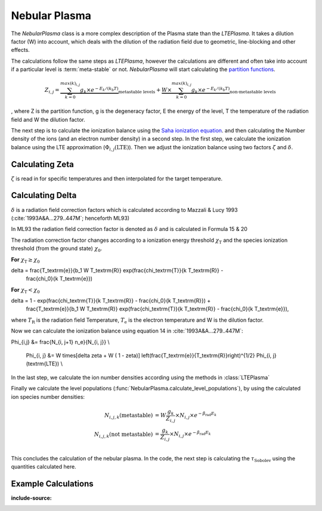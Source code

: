 Nebular Plasma
--------------

The `NebularPlasma` class is a more complex description of the Plasma state than the `LTEPlasma`. It takes a dilution factor
(W) into account, which deals with the dilution of the radiation field due to geometric, line-blocking and other effects.


The calculations follow the same steps as `LTEPlasma`, however the calculations are different and often take into account
if a particular level is :term:`meta-stable` or not.
`NebularPlasma` will start calculating the `partition functions <http://en.wikipedia.org/wiki/Partition_function_(statistical_mechanics)>`_.

.. math::

    Z_{i,j} = \underbrace{\sum_{k=0}^{max(k)_{i,j}} g_k \times e^{-E_k / (k_\textrm{b} T)}}_\textrm{metastable levels} +
            \underbrace{W\times\sum_{k=0}^{max(k)_{i,j}} g_k \times e^{-E_k / (k_\textrm{b} T)}}_\textrm{non-metastable levels}

, where Z is the partition function, g is the degeneracy factor, E the energy of the level, T the temperature of the radiation field
and W the dilution factor.

The next step is to calculate the ionization balance using the `Saha ionization equation <http://en.wikipedia.org/wiki/Saha_ionization_equation>`_.
and then calculating the Number density of the ions (and an electron number density) in a second step.
In the first step, we calculate the ionization balance using the LTE approximation (:math:`\Phi_{i, j}(\textrm{LTE})`). Then we adjust the ionization balance using
two factors :math:`\zeta` and :math:`\delta`.


.. _calc_zeta_label:

Calculating Zeta
^^^^^^^^^^^^^^^^

:math:`\zeta` is read in for specific temperatures and then interpolated for the target temperature.


Calculating Delta
^^^^^^^^^^^^^^^^^

:math:`\delta` is a radiation field correction factors which is calculated according to Mazzali & Lucy 1993 (:cite:`1993A&A...279..447M`; henceforth ML93)

In ML93 the radiation field correction factor is denoted as :math:`\delta` and is calculated in Formula 15 & 20

The radiation correction factor changes according to a ionization energy threshold :math:`\chi_\textrm{T}`
and the species ionization threshold (from the ground state) :math:`\chi_0`.

**For** :math:`\chi_\textrm{T} \ge \chi_0`

.. math::
\delta = \frac{T_\textrm{e}}{b_1 W T_\textrm{R}} \exp(\frac{\chi_\textrm{T}}{k T_\textrm{R}} -
    \frac{\chi_0}{k T_\textrm{e}})

**For** :math:`\chi_\textrm{T} < \chi_0`

.. math::
\delta = 1 - \exp(\frac{\chi_\textrm{T}}{k T_\textrm{R}} - \frac{\chi_0}{k T_\textrm{R}}) +
    \frac{T_\textrm{e}}{b_1 W T_\textrm{R}} \exp(\frac{\chi_\textrm{T}}{k T_\textrm{R}} -
    \frac{\chi_0}{k T_\textrm{e}}),

where :math:`T_\textrm{R}` is the radiation field Temperature, :math:`T_\textrm{e}` is the electron temperature and W is the
dilution factor.


Now we can calculate the ionization balance using equation 14 in :cite:`1993A&A...279..447M`:

.. math::
\Phi_{i,j} &= \frac{N_{i, j+1} n_e}{N_{i, j}} \\

        \Phi_{i, j} &= W \times[\delta \zeta + W ( 1 - \zeta)] \left(\frac{T_\textrm{e}}{T_\textrm{R}}\right)^{1/2}
        \Phi_{i, j}(\textrm{LTE}) \\


In the last step, we calculate the ion number densities according using the methods in :class:`LTEPlasma`

Finally we calculate the level populations (:func:`NebularPlasma.calculate_level_populations`),
by using the calculated ion species number densities:

.. math::

    N_{i, j, k}(\textrm{metastable}) &= W\frac{g_k}{Z_{i, j}}\times N_{i, j} \times e^{-\beta_\textrm{rad} E_k} \\
    N_{i, j, k}(\textrm{not metastable}) &= \frac{g_k}{Z_{i, j}}\times N_{i, j} \times e^{-\beta_\textrm{rad} E_k} \\


This concludes the calculation of the nebular plasma. In the code, the next step is calculating the :math:`\tau_\textrm{Sobolev}` using
the quantities calculated here.

Example Calculations
^^^^^^^^^^^^^^^^^^^^

.. plot:: plasma_doc/plasma_plots/nebular_ionization_balance.py
:include-source:

